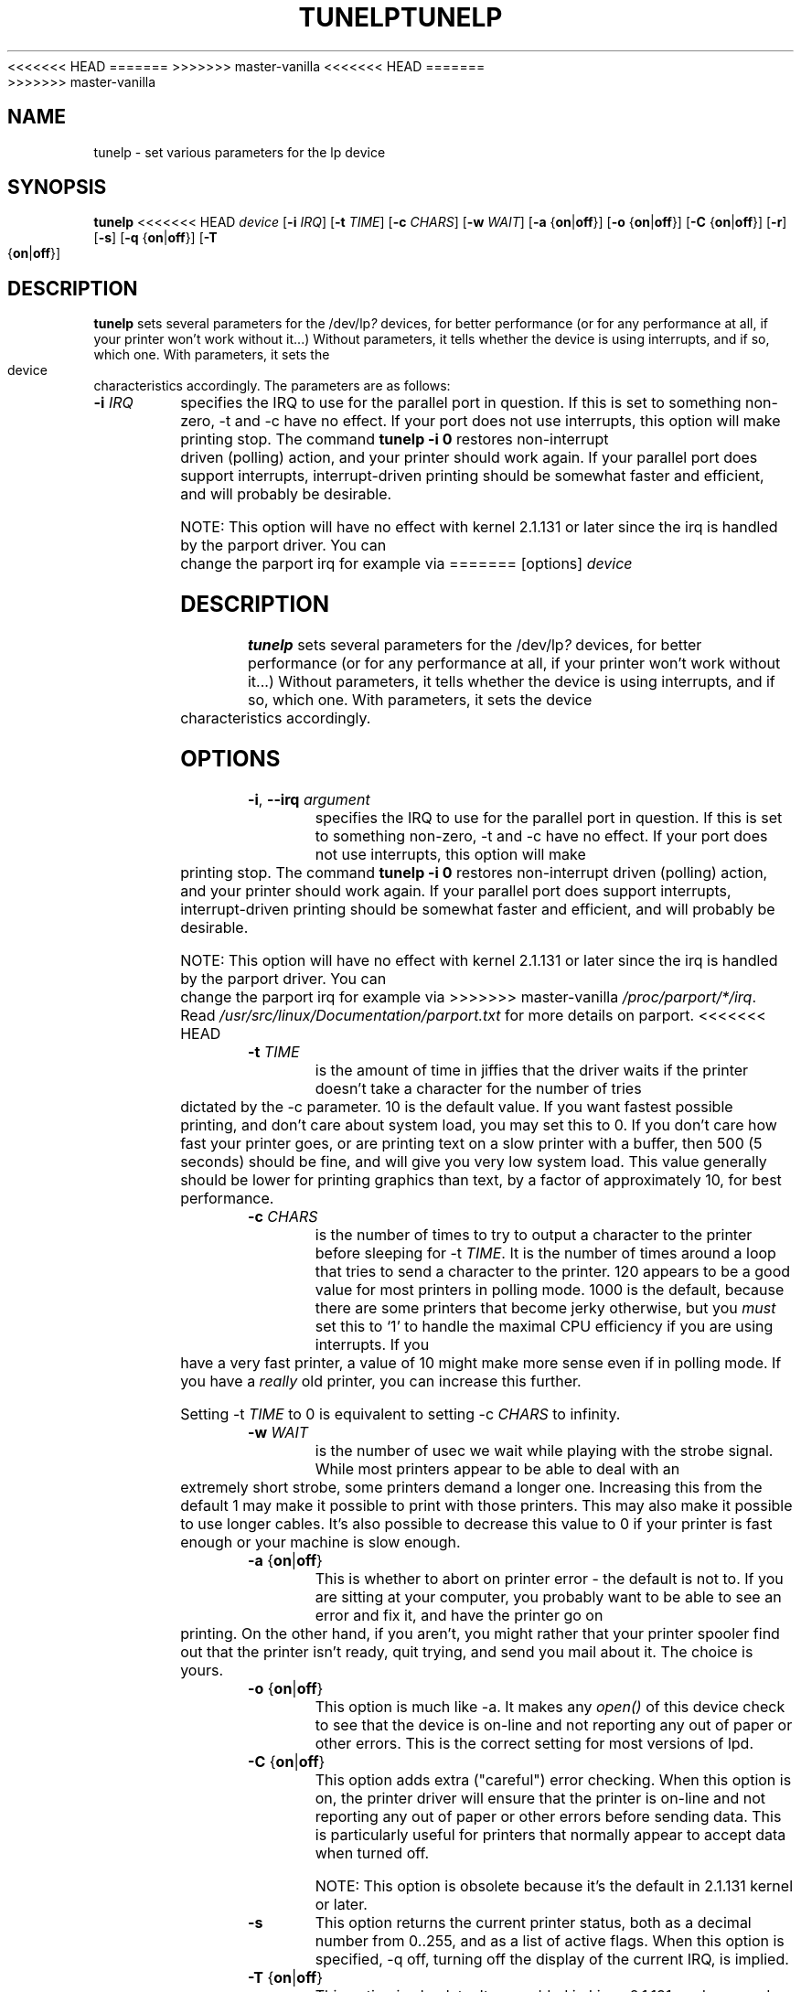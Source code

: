 <<<<<<< HEAD
.\" This file Copyright (C) 1992-1997 Michael K. Johnson <johnsonm@redhat.com>
.\" This file Copyright (C) 1998      Andrea Arcangeli   <andrea@e-mind.com>
=======
.\" Copyright (C) 1992-1997 Michael K. Johnson <johnsonm@redhat.com>
.\" Copyright (C) 1998      Andrea Arcangeli   <andrea@e-mind.com>
>>>>>>> master-vanilla
.\" It may be distributed under the terms of the GNU General Public License,
.\" version 2, or any higher version.  See section COPYING of the GNU General
.\" Public license for conditions under which this file may be redistributed.
.\"
<<<<<<< HEAD
.\" Polished a bit - aeb
.TH TUNELP 8 "May 1999" "util-linux" "System Administration"
=======
.TH TUNELP 8 "October 2011" "util-linux" "System Administration"
>>>>>>> master-vanilla
.SH NAME
tunelp \- set various parameters for the lp device
.SH SYNOPSIS
.B tunelp
<<<<<<< HEAD
.I device
.RB [ \-i
.IR IRQ ]
.RB [ \-t
.IR TIME ]
.RB [ \-c
.IR CHARS ]
.RB [ \-w
.IR WAIT ]
.RB [ \-a
.RB { on | off }]
.RB [ \-o
.RB { on | off }]
.RB [ \-C
.RB { on | off }]
.RB [ \-r ]
.RB [ \-s ]
.RB [ \-q
.RB { on | off }]
.RB [ \-T
.RB { on | off }]
.SH DESCRIPTION
\fBtunelp\fP sets several parameters for the /dev/lp\fI?\fP devices, for better
performance (or for any performance at all, if your printer won't work
without it...)  Without parameters, it tells whether the device is using
interrupts, and if so, which one.  With parameters, it sets the device
characteristics accordingly.  The parameters are as follows:

.TP
.BI \-i " IRQ"
specifies the IRQ to use for the parallel port in question.  If this
is set to something non-zero, \-t and \-c have no effect.  If your port
does not use interrupts, this option will make printing stop.
The command
.B tunelp -i 0
restores non-interrupt driven (polling) action, and your printer should
work again.  If your parallel port does support interrupts,
interrupt-driven printing should be somewhat faster and efficient, and
will probably be desirable.

NOTE: This option will have no effect with kernel 2.1.131 or later since
the irq is handled by the parport driver. You can change
the parport irq for example via
=======
[options]
.I device
.SH DESCRIPTION
\fBtunelp\fP sets several parameters for the /dev/lp\fI?\fP devices, for
better performance (or for any performance at all, if your printer won't work
without it...) Without parameters, it tells whether the device is using
interrupts, and if so, which one.  With parameters, it sets the device
characteristics accordingly.
.SH OPTIONS
.TP
\fB\-i\fR, \fB\-\-irq\fR \fIargument\fR
specifies the IRQ to use for the parallel port in question.  If this is set
to something non-zero, \-t and \-c have no effect.  If your port does not use
interrupts, this option will make printing stop.  The command
.B tunelp -i 0
restores non-interrupt driven (polling) action, and your printer should work
again.  If your parallel port does support interrupts, interrupt-driven
printing should be somewhat faster and efficient, and will probably be
desirable.
.IP
NOTE: This option will have no effect with kernel 2.1.131 or later since the
irq is handled by the parport driver.  You can change the parport irq for
example via
>>>>>>> master-vanilla
.IR /proc/parport/*/irq .
Read
.I /usr/src/linux/Documentation/parport.txt
for more details on parport.
<<<<<<< HEAD

.TP
.BI \-t " TIME"
is the amount of time in jiffies that the driver waits if the
printer doesn't take a character for the number of tries dictated by
the \-c parameter.  10 is the default value.  If you want fastest
possible printing, and don't care about system load, you may set this
to 0.  If you don't care how fast your printer goes, or are printing
text on a slow printer with a buffer, then 500 (5 seconds) should be
fine, and will give you very low system load.  This value generally
should be lower for printing graphics than text, by a factor of
approximately 10, for best performance.

.TP
.BI \-c " CHARS"
is the number of times to try to output a character to the
printer before sleeping for \-t \fITIME\fP.  It is the number of times around
a loop that tries to send a character to the printer.  120 appears to
be a good value for most printers in polling mode.  1000 is the default,
because there are some printers that become jerky otherwise, but you \fImust\fP
set this to `1' to handle the maximal CPU efficiency if you are using
interrupts. If you have a very fast printer, a value of 10 might make more
sense even if in polling mode.
If you have a \fIreally\fP old printer, you can increase this further.

Setting \-t \fITIME\fP to 0 is equivalent to setting \-c \fICHARS\fP
to infinity.

.TP
.BI \-w " WAIT"
is the number of usec we wait while playing with the strobe signal.
While most printers appear to be able to deal with an extremely
short strobe, some printers demand a longer one.  Increasing this from
the default 1 may make it possible to print with those printers.  This may also
make it possible to use longer cables. It's also possible to decrease this
value to 0 if your printer is fast enough or your machine is slow enough.

.TP
.BR \-a " {" on | off }
This is whether to abort on printer error - the default
is not to.  If you are sitting at your computer, you probably want to
be able to see an error and fix it, and have the printer go on
printing.  On the other hand, if you aren't, you might rather that
your printer spooler find out that the printer isn't ready, quit
trying, and send you mail about it.  The choice is yours.

.TP
.BR \-o " {" on | off }
This option is much like \-a.  It makes any
.I open()
of this device check to see that the device is on-line and not reporting any
out of paper or other errors.  This is the correct setting for most
versions of lpd.

.TP
.BR \-C " {" on | off }
This option adds extra ("careful") error checking.  When
this option is on, the printer driver will ensure that the printer is
on-line and not reporting any out of paper or other errors before
sending data.  This is particularly useful for printers that normally
appear to accept data when turned off.

NOTE: This option is obsolete because it's the default in 2.1.131 kernel
or later.

.TP
.B \-s
This option returns the current printer status, both as a
decimal number from 0..255, and as a list of active flags.  When
this option is specified, \-q off, turning off the display of the
current IRQ, is implied.

.TP
.BR \-T " {" on | off }
This option is obsolete. It was added in Linux 2.1.131,
and removed again in Linux 2.3.10. The below is for these
old kernels only.

This option tells the lp driver to trust or not the IRQ.
This option makes sense only if you are using interrupts.
If you tell the lp driver to trust the irq, then, when the lp driver will
get an irq, it will send the next pending character to the printer
unconditionally, even if the printer still claims to be BUSY.
This is the only way to sleep on interrupt (and so the handle the irq
printing efficiently) at least on Epson Stylus Color Printers.
The lp driver automagically detects if you could get improved
performance by setting this flag, and in such case it will warn you
with a kernel message.

NOTE: Trusting the irq is reported to corrupt the printing on some hardware,
you must try to know if your printer will work or not...

.TP
.B \-r
This option resets the port.  It requires a Linux kernel version of
1.1.80 or later.

.TP
.BR \-q " {" on | off }
This option sets printing the display of the current IRQ setting.


=======
.TP
\fB\-t\fR, \fB\-\-time\fR \fImilliseconds\fR
is the amount of time in jiffies that the driver waits if the printer doesn't
take a character for the number of tries dictated by the \-c parameter.  10
is the default value.  If you want fastest possible printing, and don't care
about system load, you may set this to 0.  If you don't care how fast your
printer goes, or are printing text on a slow printer with a buffer, then 500
(5 seconds) should be fine, and will give you very low system load.  This
value generally should be lower for printing graphics than text, by a factor
of approximately 10, for best performance.
.TP
\fB\-c\fR, \fB\-\-chars\fR \fIcharacters\fR
is the number of times to try to output a character to the printer before
sleeping for \-t \fITIME\fP.  It is the number of times around a loop that
tries to send a character to the printer.  120 appears to be a good value for
most printers in polling mode.  1000 is the default, because there are some
printers that become jerky otherwise, but you \fImust\fP set this to `1' to
handle the maximal CPU efficiency if you are using interrupts.  If you have a
very fast printer, a value of 10 might make more sense even if in polling
mode.  If you have a \fIreally\fP old printer, you can increase this further.
.IP
Setting \-t \fITIME\fP to 0 is equivalent to setting \-c \fICHARS\fP to
infinity.
.TP
\fB\-w\fR, \fB\-\-wait\fR \fImilliseconds\fR
is the number of usec we wait while playing with the strobe signal.  While
most printers appear to be able to deal with an extremely short strobe, some
printers demand a longer one.  Increasing this from the default 1 may make it
possible to print with those printers.  This may also make it possible to use
longer cables.  It's also possible to decrease this value to 0 if your
printer is fast enough or your machine is slow enough.
.TP
\fB\-a\fR, \fB\-\-abort\fR \fI<on|off>\fR
This is whether to abort on printer error - the default is not to.  If you
are sitting at your computer, you probably want to be able to see an error
and fix it, and have the printer go on printing.  On the other hand, if you
aren't, you might rather that your printer spooler find out that the printer
isn't ready, quit trying, and send you mail about it.  The choice is yours.
.TP
\fB\-o\fR, \fB\-\-check\-status\fR \fI<on|off>\fR
This option is much like \-a.  It makes any
.I open()
of this device check to see that the device is on-line and not reporting any
out of paper or other errors.  This is the correct setting for most versions
of lpd.
.TP
\fB\-C\fR, \fB\-\-careful\fR \fI<on|off>\fR
This option adds extra ("careful") error checking.  When this option is on,
the printer driver will ensure that the printer is on-line and not reporting
any out of paper or other errors before sending data.  This is particularly
useful for printers that normally appear to accept data when turned off.
.IP
NOTE: This option is obsolete because it's the default in 2.1.131 kernel or
later.
.TP
\fB\-s\fR, \fB\-\-status\fR
This option returns the current printer status, both as a decimal number from
0..255, and as a list of active flags.  When this option is specified, \-q
off, turning off the display of the current IRQ, is implied.
.TP
\fB\-T\fR, \fB\-\-trust\-irq\fR \fI<on|off>\fR
This option is obsolete. It was added in Linux 2.1.131, and removed again in
Linux 2.3.10.  The below is for these old kernels only.
.IP
This option tells the lp driver to trust or not the IRQ.  This option makes
sense only if you are using interrupts.  If you tell the lp driver to trust
the irq, then, when the lp driver will get an irq, it will send the next
pending character to the printer unconditionally, even if the printer still
claims to be BUSY.  This is the only way to sleep on interrupt (and so the
handle the irq printing efficiently) at least on Epson Stylus Color Printers.
The lp driver automagically detects if you could get improved performance by
setting this flag, and in such case it will warn you with a kernel message.
.IP
NOTE: Trusting the irq is reported to corrupt the printing on some hardware,
you must try to know if your printer will work or not...
.TP
\fB\-r\fR, \fB\-\-reset\fR
This option resets the port.  It requires a Linux kernel version of 1.1.80 or
later.
.TP
\fB\-q\fR, \fB\-\-print\-irq\fR \fI<on|off>\fR
This option sets printing the display of the current IRQ setting.
>>>>>>> master-vanilla
.SH NOTES
.BR \-o ,
.BR \-C ,
and
.B \-s
all require a Linux kernel version of 1.1.76 or later.
<<<<<<< HEAD

.B \-C
requires a Linux version prior to 2.1.131.

.B \-T
requires a Linux version of 2.1.131 or later.

.SH BUGS
By some unfortunate coincidence the ioctl LPSTRICT of 2.0.36 has the same
number as the ioctl LPTRUSTIRQ introduced in 2.1.131. So, use of the \-T option
on a 2.0.36 kernel with an tunelp compiled under 2.1.131 or later may have
unexpected effects.

=======
.PP
.B \-C
requires a Linux version prior to 2.1.131.
.PP
.B \-T
requires a Linux version of 2.1.131 or later.
.SH BUGS
By some unfortunate coincidence the ioctl LPSTRICT of 2.0.36 has the same
number as the ioctl LPTRUSTIRQ introduced in 2.1.131.  So, use of the \-T
option on a 2.0.36 kernel with an tunelp compiled under 2.1.131 or later may
have unexpected effects.
>>>>>>> master-vanilla
.SH FILES
.I /dev/lp?
.br
.I /proc/parport/*/*
<<<<<<< HEAD

.SH AVAILABILITY
The tunelp  command is part of the util-linux package and is available from
ftp://ftp.kernel.org/pub/linux/utils/util-linux/.
=======
.SH AVAILABILITY
The tunelp  command is part of the util-linux package and is available from
.UR ftp://\:ftp.kernel.org\:/pub\:/linux\:/utils\:/util-linux/
Linux Kernel Archive
.UE .
>>>>>>> master-vanilla
